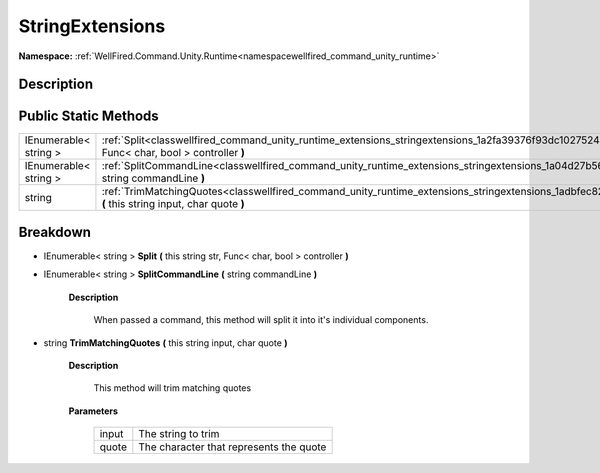 .. _classwellfired_command_unity_runtime_extensions_stringextensions:

StringExtensions
=================

**Namespace:** :ref:`WellFired.Command.Unity.Runtime<namespacewellfired_command_unity_runtime>`

Description
------------



Public Static Methods
----------------------

+------------------------+-------------------------------------------------------------------------------------------------------------------------------------------------------------------------------+
|IEnumerable< string >   |:ref:`Split<classwellfired_command_unity_runtime_extensions_stringextensions_1a2fa39376f93dc1027524af0f572f42c8>` **(** this string str, Func< char, bool > controller **)**   |
+------------------------+-------------------------------------------------------------------------------------------------------------------------------------------------------------------------------+
|IEnumerable< string >   |:ref:`SplitCommandLine<classwellfired_command_unity_runtime_extensions_stringextensions_1a04d27b56796e785bf4cfdd6818eb397c>` **(** string commandLine **)**                    |
+------------------------+-------------------------------------------------------------------------------------------------------------------------------------------------------------------------------+
|string                  |:ref:`TrimMatchingQuotes<classwellfired_command_unity_runtime_extensions_stringextensions_1adbfec824a714fe0c926d4c5cb48b3810>` **(** this string input, char quote **)**       |
+------------------------+-------------------------------------------------------------------------------------------------------------------------------------------------------------------------------+

Breakdown
----------

.. _classwellfired_command_unity_runtime_extensions_stringextensions_1a2fa39376f93dc1027524af0f572f42c8:

- IEnumerable< string > **Split** **(** this string str, Func< char, bool > controller **)**

.. _classwellfired_command_unity_runtime_extensions_stringextensions_1a04d27b56796e785bf4cfdd6818eb397c:

- IEnumerable< string > **SplitCommandLine** **(** string commandLine **)**

    **Description**

        When passed a command, this method will split it into it's individual components. 

.. _classwellfired_command_unity_runtime_extensions_stringextensions_1adbfec824a714fe0c926d4c5cb48b3810:

- string **TrimMatchingQuotes** **(** this string input, char quote **)**

    **Description**

        This method will trim matching quotes 

    **Parameters**

        +-------------+------------------------------------------+
        |input        |The string to trim                        |
        +-------------+------------------------------------------+
        |quote        |The character that represents the quote   |
        +-------------+------------------------------------------+
        
